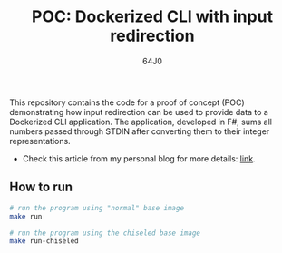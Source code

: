 #+TITLE: POC: Dockerized CLI with input redirection
#+AUTHOR: 64J0

This repository contains the code for a proof of concept (POC) demonstrating how
input redirection can be used to provide data to a Dockerized CLI
application. The application, developed in F#, sums all numbers passed through
STDIN after converting them to their integer representations.

+ Check this article from my personal blog for more details: [[https://gaio.dev/posts/2024-11-22-dockerized-cli-with-input-redirection][link]].

** How to run

#+BEGIN_SRC bash :tangle no
  # run the program using "normal" base image
  make run

  # run the program using the chiseled base image
  make run-chiseled
#+END_SRC
